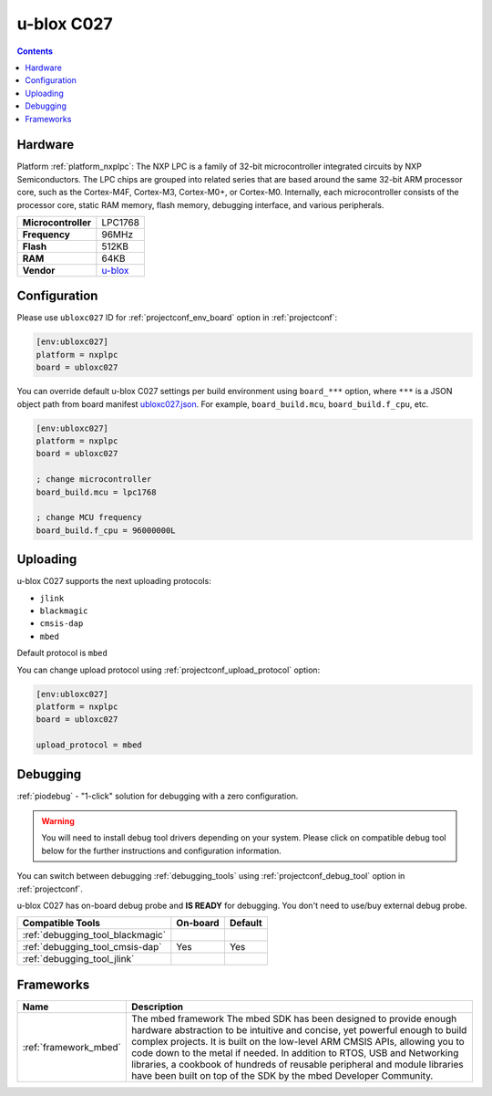 ..  Copyright (c) 2014-present PlatformIO <contact@platformio.org>
    Licensed under the Apache License, Version 2.0 (the "License");
    you may not use this file except in compliance with the License.
    You may obtain a copy of the License at
       http://www.apache.org/licenses/LICENSE-2.0
    Unless required by applicable law or agreed to in writing, software
    distributed under the License is distributed on an "AS IS" BASIS,
    WITHOUT WARRANTIES OR CONDITIONS OF ANY KIND, either express or implied.
    See the License for the specific language governing permissions and
    limitations under the License.

.. _board_nxplpc_ubloxc027:

u-blox C027
===========

.. contents::

Hardware
--------

Platform :ref:`platform_nxplpc`: The NXP LPC is a family of 32-bit microcontroller integrated circuits by NXP Semiconductors. The LPC chips are grouped into related series that are based around the same 32-bit ARM processor core, such as the Cortex-M4F, Cortex-M3, Cortex-M0+, or Cortex-M0. Internally, each microcontroller consists of the processor core, static RAM memory, flash memory, debugging interface, and various peripherals.

.. list-table::

  * - **Microcontroller**
    - LPC1768
  * - **Frequency**
    - 96MHz
  * - **Flash**
    - 512KB
  * - **RAM**
    - 64KB
  * - **Vendor**
    - `u-blox <https://developer.mbed.org/platforms/u-blox-C027/?utm_source=platformio&utm_medium=docs>`__


Configuration
-------------

Please use ``ubloxc027`` ID for :ref:`projectconf_env_board` option in :ref:`projectconf`:

.. code-block:: ini

  [env:ubloxc027]
  platform = nxplpc
  board = ubloxc027

You can override default u-blox C027 settings per build environment using
``board_***`` option, where ``***`` is a JSON object path from
board manifest `ubloxc027.json <https://github.com/platformio/platform-nxplpc/blob/master/boards/ubloxc027.json>`_. For example,
``board_build.mcu``, ``board_build.f_cpu``, etc.

.. code-block:: ini

  [env:ubloxc027]
  platform = nxplpc
  board = ubloxc027

  ; change microcontroller
  board_build.mcu = lpc1768

  ; change MCU frequency
  board_build.f_cpu = 96000000L


Uploading
---------
u-blox C027 supports the next uploading protocols:

* ``jlink``
* ``blackmagic``
* ``cmsis-dap``
* ``mbed``

Default protocol is ``mbed``

You can change upload protocol using :ref:`projectconf_upload_protocol` option:

.. code-block:: ini

  [env:ubloxc027]
  platform = nxplpc
  board = ubloxc027

  upload_protocol = mbed

Debugging
---------

:ref:`piodebug` - "1-click" solution for debugging with a zero configuration.

.. warning::
    You will need to install debug tool drivers depending on your system.
    Please click on compatible debug tool below for the further
    instructions and configuration information.

You can switch between debugging :ref:`debugging_tools` using
:ref:`projectconf_debug_tool` option in :ref:`projectconf`.

u-blox C027 has on-board debug probe and **IS READY** for debugging. You don't need to use/buy external debug probe.

.. list-table::
  :header-rows:  1

  * - Compatible Tools
    - On-board
    - Default
  * - :ref:`debugging_tool_blackmagic`
    - 
    - 
  * - :ref:`debugging_tool_cmsis-dap`
    - Yes
    - Yes
  * - :ref:`debugging_tool_jlink`
    - 
    - 

Frameworks
----------
.. list-table::
    :header-rows:  1

    * - Name
      - Description

    * - :ref:`framework_mbed`
      - The mbed framework The mbed SDK has been designed to provide enough hardware abstraction to be intuitive and concise, yet powerful enough to build complex projects. It is built on the low-level ARM CMSIS APIs, allowing you to code down to the metal if needed. In addition to RTOS, USB and Networking libraries, a cookbook of hundreds of reusable peripheral and module libraries have been built on top of the SDK by the mbed Developer Community.